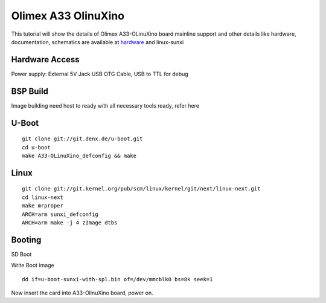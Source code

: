 Olimex A33 OlinuXino
=================================================

This tutorial will show the details of Olimex A33-OLinuXino board mainline support
and other details like hardware, documentation, schematics are available at `hardware <https://www.olimex.com/Products/OLinuXino/A33/A33-OLinuXino/open-source-hardware>`_ and linux-sunxi

Hardware Access
****************
Power supply: External 5V Jack
USB OTG Cable, USB to TTL for debug

BSP Build
*********
Image building need host to ready with all necessary tools ready, refer here

U-Boot
********

::

        git clone git://git.denx.de/u-boot.git
        cd u-boot
        make A33-OLinuXino_defconfig && make

Linux
*****
::

        git clone git://git.kernel.org/pub/scm/linux/kernel/git/next/linux-next.git
        cd linux-next
        make mrproper
        ARCH=arm sunxi_defconfig
        ARCH=arm make -j 4 zImage dtbs

Booting
*******

SD Boot

Write Boot image

::

   dd if=u-boot-sunxi-with-spl.bin of=/dev/mmcblk0 bs=8k seek=1


Now insert the card into A33-OlinuXino board, power on.

